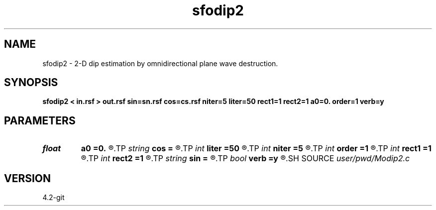 .TH sfodip2 1  "APRIL 2023" Madagascar "Madagascar Manuals"
.SH NAME
sfodip2 \- 2-D dip estimation by omnidirectional plane wave destruction. 
.SH SYNOPSIS
.B sfodip2 < in.rsf > out.rsf sin=sn.rsf cos=cs.rsf niter=5 liter=50 rect1=1 rect2=1 a0=0. order=1 verb=y
.SH PARAMETERS
.PD 0
.TP
.I float  
.B a0
.B =0.
.R  	initial dip
.TP
.I string 
.B cos
.B =
.R  	initial dip (cosine) (auxiliary input file name)
.TP
.I int    
.B liter
.B =50
.R  	number of linear iterations
.TP
.I int    
.B niter
.B =5
.R  	number of iterations
.TP
.I int    
.B order
.B =1
.R  	accuracy order
.TP
.I int    
.B rect1
.B =1
.R  	dip smoothness on 1st axis
.TP
.I int    
.B rect2
.B =1
.R  	dip smoothness on 2nd axis
.TP
.I string 
.B sin
.B =
.R  	initial dip (sine) (auxiliary input file name)
.TP
.I bool   
.B verb
.B =y
.R  [y/n]	verbosity flag
.SH SOURCE
.I user/pwd/Modip2.c
.SH VERSION
4.2-git
